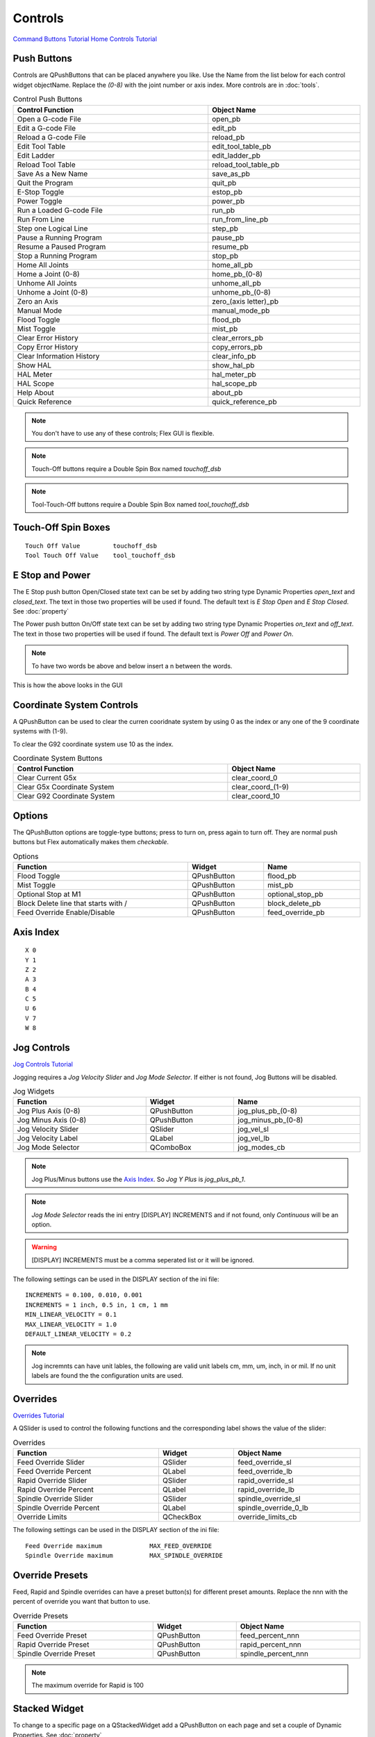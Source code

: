 Controls
========
`Command Buttons Tutorial <https://youtu.be/X_SMoJ9sYbI>`_
`Home Controls Tutorial <https://youtu.be/R8Z_oCdaAXM>`_

Push Buttons
------------

Controls are QPushButtons that can be placed anywhere you like. Use the Name
from the list below for each control widget objectName. Replace the `(0-8)`
with the joint number or axis index. More controls are in :doc:`tools`.

.. csv-table:: Control Push Buttons
   :width: 100%
   :align: center

	**Control Function**, **Object Name**
	Open a G-code File, open_pb
	Edit a G-code File, edit_pb
	Reload a G-code File, reload_pb
	Edit Tool Table, edit_tool_table_pb
	Edit Ladder, edit_ladder_pb
	Reload Tool Table, reload_tool_table_pb
	Save As a New Name, save_as_pb
	Quit the Program, quit_pb
	E-Stop Toggle, estop_pb
	Power Toggle, power_pb
	Run a Loaded G-code File, run_pb
	Run From Line, run_from_line_pb
	Step one Logical Line, step_pb
	Pause a Running Program, pause_pb
	Resume a Paused Program, resume_pb
	Stop a Running Program, stop_pb
	Home All Joints, home_all_pb
	Home a Joint (0-8), home_pb_(0-8)
	Unhome All Joints, unhome_all_pb
	Unhome a Joint (0-8), unhome_pb_(0-8)
	Zero an Axis, zero_(axis letter)_pb
	Manual Mode, manual_mode_pb
	Flood Toggle, flood_pb
	Mist Toggle, mist_pb
	Clear Error History, clear_errors_pb
	Copy Error History, copy_errors_pb
	Clear Information History, clear_info_pb
	Show HAL, show_hal_pb
	HAL Meter, hal_meter_pb
	HAL Scope, hal_scope_pb
	Help About, about_pb
	Quick Reference, quick_reference_pb

.. note:: You don't have to use any of these controls; Flex GUI is flexible.

.. image:: /images/controls-01.png
   :align: center

.. note:: Touch-Off buttons require a Double Spin Box named `touchoff_dsb`

.. note:: Tool-Touch-Off buttons require a Double Spin Box named
   `tool_touchoff_dsb`

Touch-Off Spin Boxes
--------------------
::

	Touch Off Value         touchoff_dsb
	Tool Touch Off Value    tool_touchoff_dsb

E Stop and Power
----------------

The E Stop push button Open/Closed state text can be set by adding two string
type Dynamic Properties `open_text` and `closed_text`. The text in those two
properties will be used if found. The default text is `E Stop Open` and
`E Stop Closed`. See :doc:`property`

.. image:: /images/estop-01.png
   :align: center

The Power push button On/Off state text can be set by adding two string type
Dynamic Properties `on_text` and `off_text`. The text in those two properties
will be used if found. The default text is `Power Off` and
`Power On`.

.. image:: /images/power-01.png
   :align: center

.. note:: To have two words be above and below insert a \n between the words.

.. image:: /images/estop-02.png
   :align: center

This is how the above looks in the GUI

.. image:: /images/estop-03.png
   :align: center

Coordinate System Controls
--------------------------

A QPushButton can be used to clear the curren cooridnate system by using 0 as
the index or any one of the 9 coordinate systems with (1-9).

To clear the G92 coordinate system use 10 as the index.

.. csv-table:: Coordinate System Buttons
   :width: 100%
   :align: center

	**Control Function**, **Object Name**
	Clear Current G5x, clear_coord_0
	Clear G5x Coordinate System, clear_coord_(1-9)
	Clear G92 Coordinate System, clear_coord_10

Options
-------

The QPushButton options are toggle-type buttons; press to turn on, press again
to turn off. They are normal push buttons but Flex automatically makes them
`checkable`.

.. csv-table:: Options
   :width: 100%
   :align: left

	**Function**, **Widget**, **Name**
	Flood Toggle, QPushButton, flood_pb
	Mist Toggle, QPushButton, mist_pb
	Optional Stop at M1, QPushButton, optional_stop_pb
	Block Delete line that starts with /, QPushButton, block_delete_pb
	Feed Override Enable/Disable, QPushButton, feed_override_pb

Axis Index
----------
::

	X 0
	Y 1
	Z 2 
	A 3
	B 4
	C 5
	U 6
	V 7
	W 8

Jog Controls
------------
`Jog Controls Tutorial <https://youtu.be/ReVeEB5tEYM>`_

Jogging requires a `Jog Velocity Slider` and `Jog Mode Selector`. If either
is not found, Jog Buttons will be disabled.

.. csv-table:: Jog Widgets
   :width: 100%
   :align: left

	**Function**, **Widget**, **Name**
	Jog Plus Axis (0-8), QPushButton,jog_plus_pb_(0-8)
	Jog Minus Axis (0-8), QPushButton, jog_minus_pb_(0-8)
	Jog Velocity Slider, QSlider, jog_vel_sl
	Jog Velocity Label, QLabel, jog_vel_lb
	Jog Mode Selector, QComboBox, jog_modes_cb

.. note:: Jog Plus/Minus buttons use the `Axis Index`_. So `Jog Y Plus` is
   `jog_plus_pb_1`.

.. note:: `Jog Mode Selector` reads the ini entry [DISPLAY] INCREMENTS and if
   not found, only `Continuous` will be an option.

.. warning:: [DISPLAY] INCREMENTS must be a comma seperated list or it will be
   ignored.

The following settings can be used in the DISPLAY section of the ini file:
::

	INCREMENTS = 0.100, 0.010, 0.001
	INCREMENTS = 1 inch, 0.5 in, 1 cm, 1 mm
	MIN_LINEAR_VELOCITY = 0.1
	MAX_LINEAR_VELOCITY = 1.0
	DEFAULT_LINEAR_VELOCITY = 0.2

.. note:: Jog incremnts can have unit lables, the following are valid unit
   labels cm, mm, um, inch, in or mil. If no unit labels are found the the
   configuration units are used.

Overrides
---------
`Overrides Tutorial <https://youtu.be/taAtYf3ebDE>`_

A QSlider is used to control the following functions and the corresponding 
label shows the value of the slider:

.. csv-table:: Overrides
   :width: 100%
   :align: left

	**Function**, **Widget**, **Object Name**
	Feed Override Slider, QSlider, feed_override_sl
	Feed Override Percent, QLabel, feed_override_lb
	Rapid Override Slider, QSlider, rapid_override_sl
	Rapid Override Percent, QLabel, rapid_override_lb
	Spindle Override Slider, QSlider, spindle_override_sl
	Spindle Override Percent, QLabel, spindle_override_0_lb
	Override Limits, QCheckBox, override_limits_cb

The following settings can be used in the DISPLAY section of the ini file:
::

	Feed Override maximum             MAX_FEED_OVERRIDE
	Spindle Override maximum          MAX_SPINDLE_OVERRIDE

Override Presets
----------------

Feed, Rapid and Spindle overrides can have a preset button(s) for different
preset amounts. Replace the nnn with the percent of override you want that
button to use.

.. csv-table:: Override Presets
   :width: 100%
   :align: left

	**Function**, **Widget**, **Object Name**
	Feed Override Preset, QPushButton, feed_percent_nnn
	Rapid Override Preset, QPushButton, rapid_percent_nnn
	Spindle Override Preset, QPushButton, spindle_percent_nnn

.. note:: The maximum override for Rapid is 100

Stacked Widget
--------------

To change to a specific page on a QStackedWidget add a QPushButton on each page
and set a couple of Dynamic Properties. See :doc:`property`

.. csv-table:: Stacked Widget Change Page
   :width: 100%
   :align: left

	**Dynamic Property Name**, **Value**
	change_page, QStackedWidget Object Name
	index, index of page to change to

.. image:: /images/stacked-01.png
   :align: center

To create a Next Page and Previous Page buttons for a QStackedWidget add two
QPushButtons with the following Dynamic Properties. See :doc:`property`

.. csv-table:: Stacked Widget Next/Previous Page
   :width: 100%
   :align: left

	**Button Function**, **Dynamic Property Name**, **Value**
	Next Page, next_page, QStackedWidget Object Name
	Previous Page, previous_page, QStackedWidget Object Name

.. note:: The Forward and Backward Buttons should not be in the QStackedWidget


